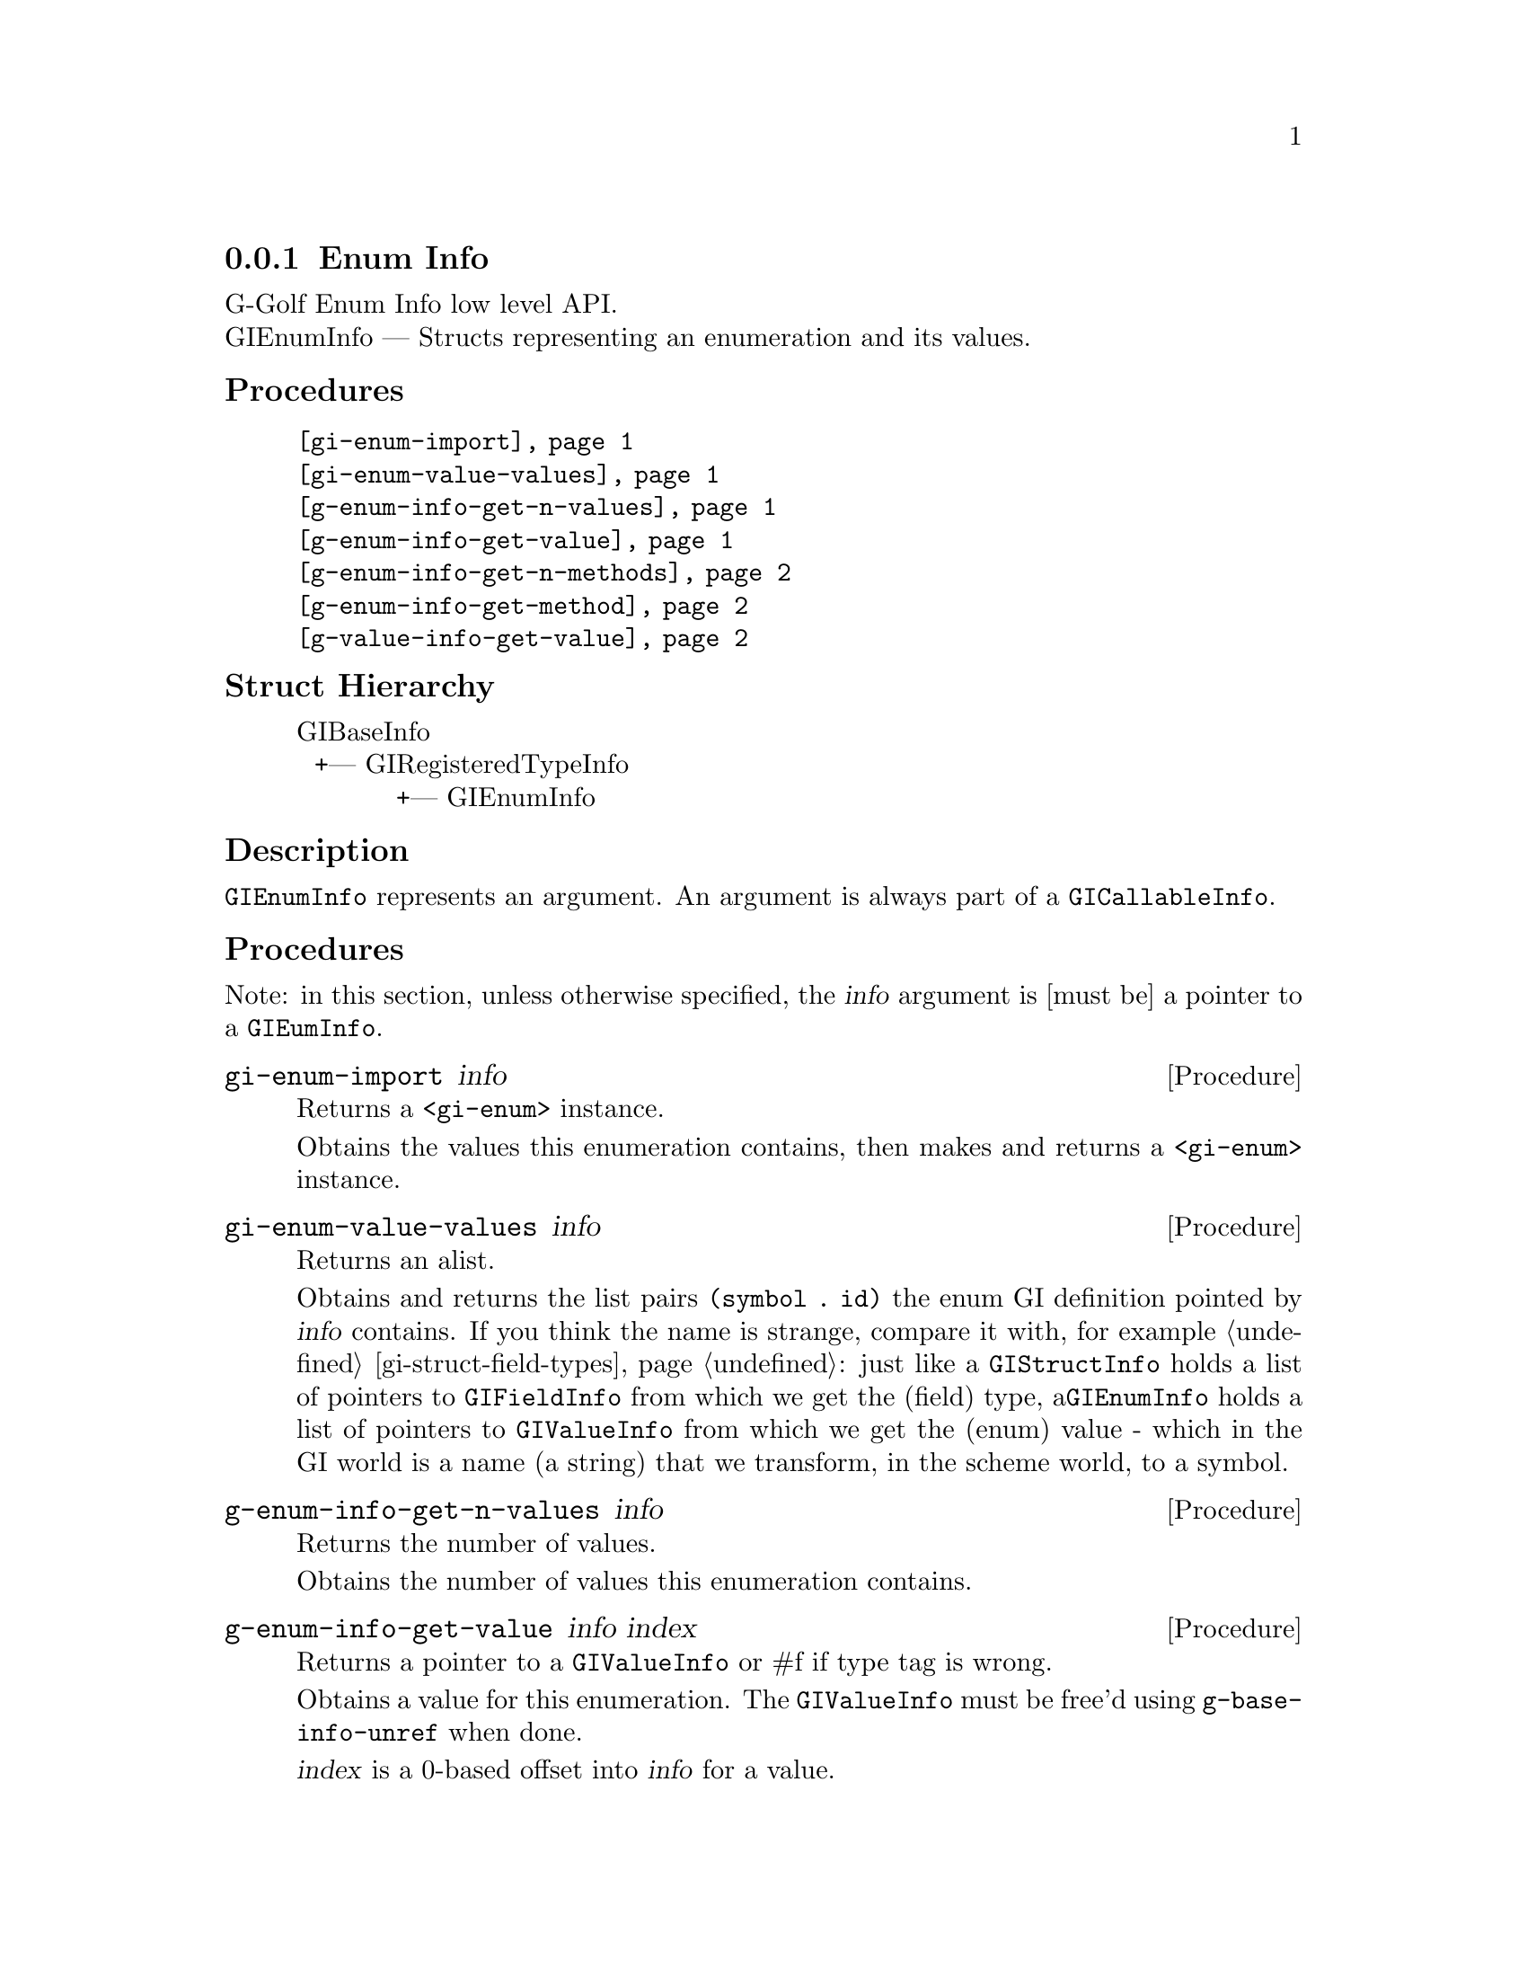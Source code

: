@c -*-texinfo-*-
@c This is part of the GNU G-Golf Reference Manual.
@c Copyright (C) 2016 - 2019 Free Software Foundation, Inc.
@c See the file g-golf.texi for copying conditions.


@c @defindex ei


@node Enum Info
@subsection Enum Info

G-Golf Enum Info low level API.@*
GIEnumInfo — Structs representing an enumeration and its values.


@subheading Procedures

@indentedblock
@table @code
@item @ref{gi-enum-import}
@item @ref{gi-enum-value-values}

@item @ref{g-enum-info-get-n-values}
@item @ref{g-enum-info-get-value}
@item @ref{g-enum-info-get-n-methods}
@item @ref{g-enum-info-get-method}

@item @ref{g-value-info-get-value}
@end table
@end indentedblock


@c @subheading Types and Values

@c @indentedblock
@c @table @code
@c @item @ref{%g-arg-info-transfer}
@c @end table
@c @end indentedblock


@subheading Struct Hierarchy

@indentedblock
GIBaseInfo           	       		@*
@ @ +--- GIRegisteredTypeInfo  		@*
@ @ @ @ @ @ @ @ @ @ @  +--- GIEnumInfo
@end indentedblock


@subheading Description

@code{GIEnumInfo} represents an argument. An argument is always part of a
@code{GICallableInfo}.


@subheading Procedures

Note: in this section, unless otherwise specified, the @var{info}
argument is [must be] a pointer to a @code{GIEumInfo}.


@anchor{gi-enum-import}
@deffn Procedure gi-enum-import info

Returns a @code{<gi-enum>} instance.

Obtains the values this enumeration contains, then makes and returns a
@code{<gi-enum>} instance.
@end deffn


@anchor{gi-enum-value-values}
@deffn Procedure gi-enum-value-values info

Returns an alist.

Obtains and returns the list pairs @code{(symbol . id)} the enum GI
definition pointed by @var{info} contains. If you think the name is
strange, compare it with, for example @ref{gi-struct-field-types}: just
like a @code{GIStructInfo} holds a list of pointers to
@code{GIFieldInfo} from which we get the (field) type,
a@code{GIEnumInfo} holds a list of pointers to @code{GIValueInfo} from
which we get the (enum) value - which in the GI world is a name (a
string) that we transform, in the scheme world, to a symbol.
@end deffn


@anchor{g-enum-info-get-n-values}
@deffn Procedure g-enum-info-get-n-values info

Returns the number of values.

Obtains the number of values this enumeration contains.
@end deffn


@anchor{g-enum-info-get-value}
@deffn Procedure g-enum-info-get-value info index

Returns a pointer to a @code{GIValueInfo} or #f if type tag is wrong.

Obtains a value for this enumeration.  The @code{GIValueInfo} must be
free'd using @code{g-base-info-unref} when done.

@var{index} is a 0-based offset into @var{info} for a value.
@end deffn


@anchor{g-enum-info-get-n-methods}
@deffn Procedure g-enum-info-get-n-methods info

Returns the number of methods.

Obtains the number of methods this enumeration has.
@end deffn


@anchor{g-enum-info-get-method}
@deffn Procedure g-enum-info-get-method info index

Returns a pointer to a @code{GIFunctionInfo} or #f if type tag is wrong.

Obtains a method for this enumeration.  The @code{GIFunctionInfo} must be
free'd using @code{g-base-info-unref} when done.

@var{index} is a 0-based offset into @var{info} for a method.
@end deffn


@anchor{g-value-info-get-value}
@deffn Procedure g-value-info-get-value info

Returns the enumeration value.

Obtains a value of the @code{GIValueInfo}.

@var{info} is [must be] a pointer to a @code{GIValueInfo}.
@end deffn


@c @subheading Types and Values
